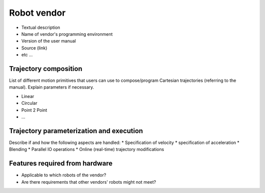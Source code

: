 Robot vendor
============
* Textual description
* Name of vendor's programming environment
* Version of the user manual
* Source (link)
* etc ...

Trajectory composition
----------------------
List of different motion primitives that users can use to compose/program
Cartesian trajectories (referring to the manual).
Explain parameters if necessary.

* Linear
* Circular
* Point 2 Point
* ...

Trajectory parameterization and execution
-----------------------------------------
Describe if and how the following aspects are handled:
* Specification of velocity
* specification of acceleration
* Blending
* Parallel IO operations
* Online (real-time) trajectory modifications

Features required from hardware
-------------------------------
* Applicable to which robots of the vendor?
* Are there requirements that other vendors' robots might not meet?

